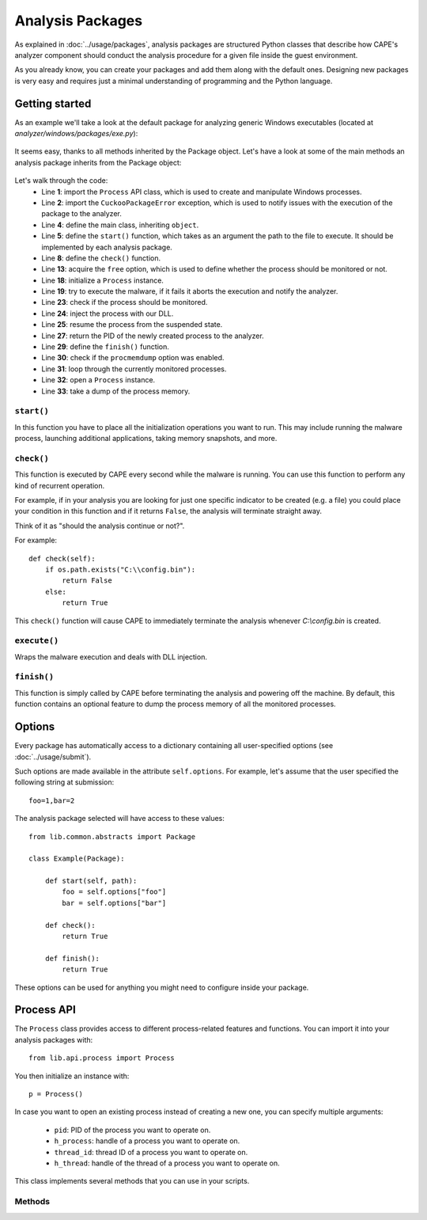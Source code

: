 =================
Analysis Packages
=================

As explained in :doc:`../usage/packages`, analysis packages are structured
Python classes that describe how CAPE's analyzer component should conduct
the analysis procedure for a given file inside the guest environment.

As you already know, you can create your packages and add them along with
the default ones.
Designing new packages is very easy and requires just a minimal understanding
of programming and the Python language.

Getting started
===============

As an example we'll take a look at the default package for analyzing generic
Windows executables (located at *analyzer/windows/packages/exe.py*):

    .. code-block:: python
        :linenos:

        from lib.common.abstracts import Package

        class Exe(Package):
            """EXE analysis package."""

            def start(self, path):
                args = self.options.get("arguments")
                return self.execute(path, args)

It seems easy, thanks to all methods inherited by the Package object.
Let's have a look at some of the main methods an analysis package inherits from
the Package object:

    .. code-block:: python
        :linenos:

        from lib.api.process import Process
        from lib.common.exceptions import CuckooPackageError

        class Package:
            def start(self):
                raise NotImplementedError

            def check(self):
                return True

            def execute(self, path, args):
                dll = self.options.get("dll")
                free = self.options.get("free")
                suspended = True
                if free:
                    suspended = False

                p = Process()
                if not p.execute(path=path, args=args, suspended=suspended):
                    raise CuckooPackageError("Unable to execute the initial process, "
                                             "analysis aborted.")

                if not free and suspended:
                    p.inject(dll)
                    p.resume()
                    p.close()
                    return p.pid

            def finish(self):
                if self.options.get("procmemdump"):
                    for pid in self.pids:
                        p = Process(pid=pid)
                        p.dump_memory()
                return True

Let's walk through the code:
    * Line **1**: import the ``Process`` API class, which is used to create and manipulate Windows processes.
    * Line **2**: import the ``CuckooPackageError`` exception, which is used to notify issues with the execution of the package to the analyzer.
    * Line **4**: define the main class, inheriting ``object``.
    * Line **5**: define the ``start()`` function, which takes as an argument the path to the file to execute. It should be implemented by each analysis package.
    * Line **8**: define the ``check()`` function.
    * Line **13**: acquire the ``free`` option, which is used to define whether the process should be monitored or not.
    * Line **18**: initialize a ``Process`` instance.
    * Line **19**: try to execute the malware, if it fails it aborts the execution and notify the analyzer.
    * Line **23**: check if the process should be monitored.
    * Line **24**: inject the process with our DLL.
    * Line **25**: resume the process from the suspended state.
    * Line **27**: return the PID of the newly created process to the analyzer.
    * Line **29**: define the ``finish()`` function.
    * Line **30**: check if the ``procmemdump`` option was enabled.
    * Line **31**: loop through the currently monitored processes.
    * Line **32**: open a ``Process`` instance.
    * Line **33**: take a dump of the process memory.

``start()``
-----------

In this function you have to place all the initialization operations you want to run.
This may include running the malware process, launching additional applications,
taking memory snapshots, and more.

``check()``
-----------

This function is executed by CAPE every second while the malware is running.
You can use this function to perform any kind of recurrent operation.

For example, if in your analysis you are looking for just one specific indicator to
be created (e.g. a file) you could place your condition in this function and if
it returns ``False``, the analysis will terminate straight away.

Think of it as "should the analysis continue or not?".

For example::

    def check(self):
        if os.path.exists("C:\\config.bin"):
            return False
        else:
            return True

This ``check()`` function will cause CAPE to immediately terminate the analysis
whenever *C:\\config.bin* is created.

``execute()``
-------------

Wraps the malware execution and deals with DLL injection.

``finish()``
------------

This function is simply called by CAPE before terminating the analysis and powering
off the machine.
By default, this function contains an optional feature to dump the process memory of
all the monitored processes.

Options
=======

Every package has automatically access to a dictionary containing all user-specified
options (see :doc:`../usage/submit`).

Such options are made available in the attribute ``self.options``. For example, let's
assume that the user specified the following string at submission::

    foo=1,bar=2

The analysis package selected will have access to these values::

    from lib.common.abstracts import Package

    class Example(Package):

        def start(self, path):
            foo = self.options["foo"]
            bar = self.options["bar"]

        def check():
            return True

        def finish():
            return True

These options can be used for anything you might need to configure inside your package.

Process API
===========

The ``Process`` class provides access to different process-related features and functions.
You can import it into your analysis packages with::

    from lib.api.process import Process

You then initialize an instance with::

    p = Process()

In case you want to open an existing process instead of creating a new one, you can
specify multiple arguments:

    * ``pid``: PID of the process you want to operate on.
    * ``h_process``: handle of a process you want to operate on.
    * ``thread_id``: thread ID of a process you want to operate on.
    * ``h_thread``: handle of the thread of a process you want to operate on.

This class implements several methods that you can use in your scripts.

Methods
-------

.. function:: Process.open()

    Opens an handle to a running process. Returns ``True`` or ``False`` in case of success or failure of the operation.

    :rtype: boolean

    Example Usage:

    .. code-block:: python
        :linenos:

        p = Process(pid=1234)
        p.open()
        handle = p.h_process

.. function:: Process.exit_code()

    Returns the exit code of the opened process. If it wasn't already done before, ``exit_code()`` will perform a call to ``open()`` to acquire an handle to the process.

    :rtype: ulong

    Example Usage:

    .. code-block:: python
        :linenos:

        p = Process(pid=1234)
        code = p.exit_code()

.. function:: Process.is_alive()

    Calls ``exit_code()`` and verify if the returned code is ``STILL_ACTIVE``, meaning that the given process is still running. Returns ``True`` or ``False``.

    :rtype: boolean

    Example Usage:

    .. code-block:: python
        :linenos:

        p = Process(pid=1234)
        if p.is_alive():
            print("Still running!")

.. function:: Process.get_parent_pid()

    Returns the PID of the parent process of the opened process. If it wasn't already done before, ``get_parent_pid()`` will perform a call to ``open()`` to acquire an handle to the process.

    :rtype: int

    Example Usage:

    .. code-block:: python
        :linenos:

        p = Process(pid=1234)
        ppid = p.get_parent_pid()

.. function:: Process.execute(path [, args=None[, suspended=False]])

    Executes the file at the specified path. Returns ``True`` or ``False`` in case of success or failure of the operation.

    :param path: path to the file to execute
    :type path: string
    :param args: arguments to pass to the process command line
    :type args: string
    :param suspended: enable or disable suspended mode flag at process creation
    :type suspended: boolean
    :rtype: boolean

    Example Usage:

    .. code-block:: python
        :linenos:

        p = Process()
        p.execute(path="C:\\WINDOWS\\system32\\calc.exe", args="Something", suspended=True)

.. function:: Process.resume()

    Resumes the opened process from a suspended state. Returns ``True`` or ``False`` in case of success or failure of the operation.

    :rtype: boolean

    Example Usage:

    .. code-block:: python
        :linenos:

        p = Process()
        p.execute(path="C:\\WINDOWS\\system32\\calc.exe", args="Something", suspended=True)
        p.resume()

.. function:: Process.terminate()

    Terminates the opened process. Returns ``True`` or ``False`` in case of success or failure of the operation.

    :rtype: boolean

    Example Usage:

    .. code-block:: python
        :linenos:

        p = Process(pid=1234)
        if p.terminate():
            print("Process terminated!")
        else:
            print("Could not terminate the process!")

.. function:: Process.inject([dll[, apc=False]])

    Injects a DLL (by default "dll/capemon.dll") into the opened process. Returns ``True`` or ``False`` in case of success or failure of the operation.

    :param dll: path to the DLL to inject into the process
    :type dll: string
    :param apc: enable to use ``QueueUserAPC()`` injection instead of ``CreateRemoteThread()``, beware that if the process is in suspended mode, capemon will always use ``QueueUserAPC()``
    :type apc: boolean
    :rtype: boolean

    Example Usage:

    .. code-block:: python
        :linenos:

        p = Process()
        p.execute(path="C:\\WINDOWS\\system32\\calc.exe", args="Something", suspended=True)
        p.inject()
        p.resume()

.. function:: Process.dump_memory()

    Takes a snapshot of the given process' memory space. Returns ``True`` or ``False`` in case of success or failure of the operation.

    :rtype: boolean

    Example Usage:

    .. code-block:: python
        :linenos:

        p = Process(pid=1234)
        p.dump_memory()
